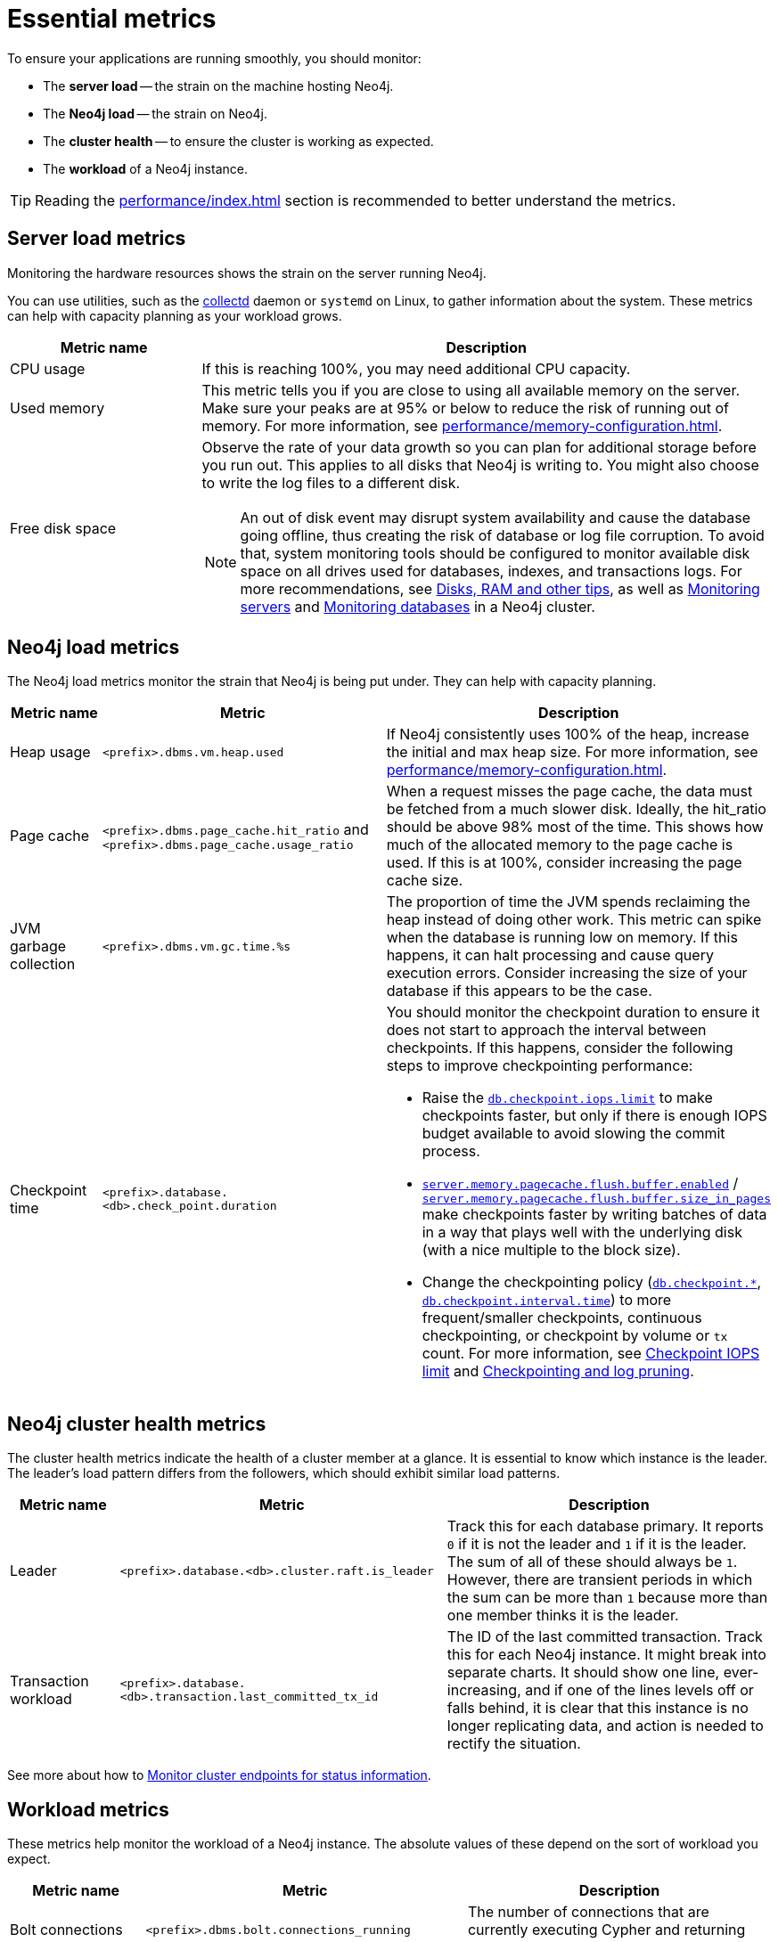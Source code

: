 :description: This chapter describes some essential metrics to monitor in Neo4j.
[role=enterprise-edition]
[[essential-metrics]]
= Essential metrics

To ensure your applications are running smoothly, you should monitor:

* The *server load* -- the strain on the machine hosting Neo4j.
* The *Neo4j load* -- the strain on Neo4j.
* The *cluster health* -- to ensure the cluster is working as expected.
* The *workload* of a Neo4j instance.

[TIP]
====
Reading the xref:performance/index.adoc[] section is recommended to better understand the metrics.
====

== Server load metrics

Monitoring the hardware resources shows the strain on the server running Neo4j.

You can use utilities, such as the https://collectd.org/[collectd] daemon or `systemd` on Linux, to gather information about the system.
These metrics can help with capacity planning as your workload grows.

[options="header", cols="1,3a"]
|===
| Metric name
| Description

| CPU usage
| If this is reaching 100%, you may need additional CPU capacity.

| Used memory
| This metric tells you if you are close to using all available memory on the server.
Make sure your peaks are at 95% or below to reduce the risk of running out of memory.
For more information, see xref:performance/memory-configuration.adoc[].

| Free disk space
| Observe the rate of your data growth so you can plan for additional storage before you run out.
This applies to all disks that Neo4j is writing to.
You might also choose to write the log files to a different disk.
[NOTE]
An out of disk event may disrupt system availability and cause the database going offline, thus creating the risk of database or log file corruption. To avoid that, system monitoring tools should be configured to monitor available disk space on all drives used for databases, indexes, and transactions logs.
For more recommendations, see xref:performance/disks-ram-and-other-tips.adoc#performance-storage[Disks, RAM and other tips], as well as xref:clustering/monitoring/show-servers-monitoring.adoc[Monitoring servers] and xref:clustering/monitoring/show-databases-monitoring.adoc[Monitoring databases] in a Neo4j cluster.
|===

== Neo4j load metrics

The Neo4j load metrics monitor the strain that Neo4j is being put under.
They can help with capacity planning.

[options="header", cols="1,3a,3a"]
|===
| Metric name
| Metric
| Description

| Heap usage
| `<prefix>.dbms.vm.heap.used`
| If Neo4j consistently uses 100% of the heap, increase the initial and max heap size.
For more information, see xref:performance/memory-configuration.adoc[].

| Page cache
| `<prefix>.dbms.page_cache.hit_ratio`  and `<prefix>.dbms.page_cache.usage_ratio`
| When a request misses the page cache, the data must be fetched from a much slower disk.
Ideally, the hit_ratio should be above 98% most of the time.
This shows how much of the allocated memory to the page cache is used.
If this is at 100%, consider increasing the page cache size.

| JVM garbage collection
| `<prefix>.dbms.vm.gc.time.%s`
| The proportion of time the JVM spends reclaiming the heap instead of doing other work.
This metric can spike when the database is running low on memory.
If this happens, it can halt processing and cause query execution errors.
Consider increasing the size of your database if this appears to be the case.

| Checkpoint time
| `<prefix>.database.<db>.check_point.duration`
| You should monitor the checkpoint duration to ensure it does not start to approach the interval between checkpoints.
If this happens, consider the following steps to improve checkpointing performance:

* Raise the xref:configuration/configuration-settings.adoc#config_db.checkpoint.iops.limit[`db.checkpoint.iops.limit`] to make checkpoints faster, but only if there is enough IOPS budget available to avoid slowing the commit process.
* xref:configuration/configuration-settings.adoc#config_server.memory.pagecache.flush.buffer.enabled[`server.memory.pagecache.flush.buffer.enabled`] / xref:configuration/configuration-settings.adoc#config_server.memory.pagecache.flush.buffer.size_in_pages[`server.memory.pagecache.flush.buffer.size_in_pages`] make checkpoints faster by writing batches of data in a way that plays well with the underlying disk (with a nice multiple to the block size).
* Change the checkpointing policy (xref:configuration/configuration-settings.adoc#config_db.checkpoint[`db.checkpoint.*`], xref:configuration/configuration-settings.adoc#config_db.checkpoint.interval.time[`db.checkpoint.interval.time`]) to more frequent/smaller checkpoints, continuous checkpointing, or checkpoint by volume or `tx` count.
For more information, see xref:performance/disks-ram-and-other-tips.adoc#performance-checkpoint-iops-limit[Checkpoint IOPS limit] and xref:database-internals/checkpointing.adoc[Checkpointing and log pruning].
|===

== Neo4j cluster health metrics

The cluster health metrics indicate the health of a cluster member at a glance.
It is essential to know which instance is the leader.
The leader's load pattern differs from the followers, which should exhibit similar load patterns.

[options="header", cols="1,3a,3a"]
|===
| Metric name
| Metric
| Description

| Leader
| `<prefix>.database.<db>.cluster.raft.is_leader`
| Track this for each database primary.
It reports `0` if it is not the leader and `1` if it is the leader.
The sum of all of these should always be `1`.
However, there are transient periods in which the sum can be more than `1` because more than one member thinks it is the leader.

| Transaction workload
| `<prefix>.database.<db>.transaction.last_committed_tx_id`
| The ID of the last committed transaction. Track this for each Neo4j instance.
It might break into separate charts.
It should show one line, ever-increasing, and if one of the lines levels off or falls behind, it is clear that this instance is no longer replicating data, and action is needed to rectify the situation.
|===

See more about how to xref:clustering/monitoring/endpoints.adoc[Monitor cluster endpoints for status information].

== Workload metrics

These metrics help monitor the workload of a Neo4j instance.
The absolute values of these depend on the sort of workload you expect.

[options="header", cols="1,3a,3a"]
|===
| Metric name
| Metric
| Description

| Bolt connections
| `<prefix>.dbms.bolt.connections_running`
| The number of connections that are currently executing Cypher and returning results.

| Total nodes/relationships
| `<prefix>.database.<db>.count.node` and `<prefix>.database.<db>.count.relationship`
| (Not enabled by default)
Total number of distinct relationship types.
Total number of distinct property names.
Total number of relationships.
Total number of nodes.

| Throughput
| `<prefix>.database.<db>.db.query.execution.latency.millis`
| This metric produces a histogram of 99th and 95th percentile transaction latencies.
Useful for identifying spikes or increases in the data load.
|===

[NOTE]
====
For the complete list of all available metrics in Neo4j, see xref:monitoring/metrics/reference.adoc[].
====